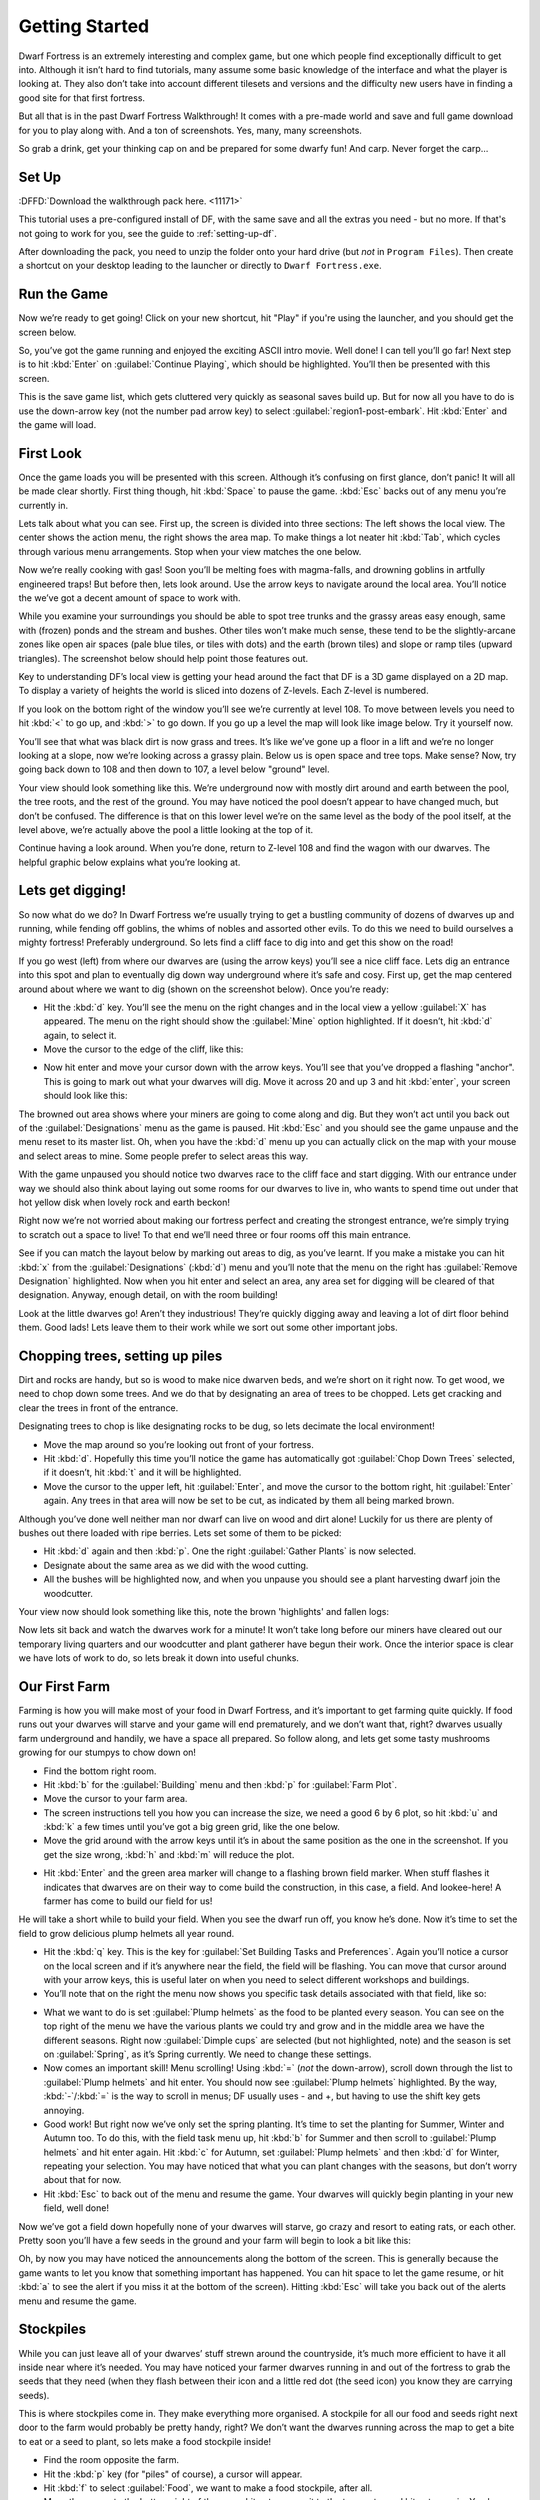 ###############
Getting Started
###############


Dwarf Fortress is an extremely interesting and complex game, but one
which people find exceptionally difficult to get into. Although it
isn’t hard to find tutorials, many assume some basic knowledge of the
interface and what the player is looking at. They also don’t take into
account different tilesets and versions and the difficulty new users
have in finding a good site for that first fortress.

But all that is in the past Dwarf Fortress Walkthrough! It comes with a
pre-made world and save and full game download for you to play along
with. And a ton of screenshots. Yes, many, many screenshots.

So grab a drink, get your thinking cap on and be prepared for some
dwarfy fun! And carp. Never forget the carp…

Set Up
======
:DFFD:`Download the walkthrough pack here. <11171>`

This tutorial uses a pre-configured install of DF, with the same
save and all the extras you need - but no more.  If that's not
going to work for you, see the guide to :ref:`setting-up-df`.

After downloading the pack, you need to unzip the folder onto your hard
drive (but *not* in ``Program Files``). Then create a shortcut on your
desktop leading to the launcher or directly to ``Dwarf Fortress.exe``.

Run the Game
============
Now we’re ready to get going! Click on your new shortcut, hit "Play" if
you're using the launcher, and you should get the screen below.

.. image:: images/01-start-screen.png
   :align: center

So, you’ve got the game running and enjoyed the exciting ASCII intro
movie. Well done! I can tell you’ll go far! Next step is to hit
:kbd:`Enter` on :guilabel:`Continue Playing`, which should be
highlighted. You’ll then be presented with this screen.

.. image:: images/01-save-list.png
   :align: center

This is the save game list, which gets cluttered very quickly as
seasonal saves build up. But for now all you have to do is use the
down-arrow key (not the number pad arrow key) to select
:guilabel:`region1-post-embark`. Hit :kbd:`Enter` and the game will load.

First Look
==========
Once the game loads you will be presented with this screen. Although
it’s confusing on first glance, don’t panic! It will all be made clear
shortly. First thing though, hit :kbd:`Space` to pause the game.
:kbd:`Esc` backs out of any menu you’re currently in.

.. image:: images/01-local-area.png
   :align: center

Lets talk about what you can see. First up, the screen is divided into
three sections: The left shows the local view. The center shows the
action menu, the right shows the area map. To make things a lot neater
hit :kbd:`Tab`, which cycles through various menu arrangements. Stop
when your view matches the one below.

.. image:: images/01-narrow-menu.png
   :align: center

Now we’re really cooking with gas! Soon you’ll be melting foes with
magma-falls, and drowning goblins in artfully engineered traps! But
before then, lets look around. Use the arrow keys to navigate around
the local area. You’ll notice the we’ve got a decent amount of space to
work with.

While you examine your surroundings you should be able to spot tree
trunks and the grassy areas easy enough, same with (frozen) ponds and
the stream and bushes. Other tiles won’t make much sense, these tend to
be the slightly-arcane zones like open air spaces (pale blue tiles, or
tiles with dots) and the earth (brown tiles) and slope or ramp tiles (upward
triangles). The screenshot below should help point those features out.

.. image:: images/01-features-lvl108.png
   :align: center

Key to understanding DF’s local view is getting your head around the
fact that DF is a 3D game displayed on a 2D map. To display a variety
of heights the world is sliced into dozens of Z-levels. Each Z-level is
numbered.

If you look on the bottom right of the window you’ll see we’re
currently at level 108. To move between levels you need to hit :kbd:`<`
to go up, and :kbd:`>` to go down. If you go up a level the map will
look like image below. Try it yourself now.

.. image:: images/01-features-lvl109.png
   :align: center

You’ll see that what was black dirt is now grass and trees. It’s like
we’ve gone up a floor in a lift and we’re no longer looking at a slope,
now we’re looking across a grassy plain. Below us is open space and
tree tops. Make sense? Now, try going back down to 108 and then down to
107, a level below "ground" level.

.. image:: images/01-features-lvl107.png
   :align: center

Your view should look something like this. We’re underground now with
mostly dirt around and earth between the pool, the tree roots, and the
rest of the ground. You may have noticed the pool doesn’t appear to
have changed much, but don’t be confused. The difference is that on
this lower level we’re on the same level as the body of the pool
itself, at the level above, we’re actually above the pool a little
looking at the top of it.

Continue having a look around. When you’re done, return to Z-level 108
and find the wagon with our dwarves. The helpful graphic below explains
what you’re looking at.

.. image:: images/01-unit-detail.png
   :align: center

Lets get digging!
=================
So now what do we do? In Dwarf Fortress we’re usually trying to get a
bustling community of dozens of dwarves up and running, while fending
off goblins, the whims of nobles and assorted other evils. To do this
we need to build ourselves a mighty fortress! Preferably underground.
So lets find a cliff face to dig into and get this show on the road!

If you go west (left) from where our dwarves are (using the arrow keys)
you’ll see a nice cliff face. Lets dig an entrance into this spot and
plan to eventually dig down way underground where it’s safe and cosy.
First up, get the map centered around about where we want to dig (shown
on the screenshot below). Once you’re ready:

* Hit the :kbd:`d` key. You’ll see the menu on the right changes and in
  the local view a yellow :guilabel:`X` has appeared. The menu on the
  right should show the :guilabel:`Mine` option highlighted. If it
  doesn’t, hit :kbd:`d` again, to select it.
* Move the cursor to the edge of the cliff, like this:

.. image:: images/01-dig-cursor.png
   :align: center

* Now hit enter and move your cursor down with the arrow keys. You’ll
  see that you’ve dropped a flashing "anchor". This is going to mark out
  what your dwarves will dig. Move it across 20 and up 3 and hit
  :kbd:`enter`, your screen should look like this:

.. image:: images/01-dig-hallway.png
   :align: center

The browned out area shows where your miners are going to come along
and dig. But they won’t act until you back out of the
:guilabel:`Designations` menu as the game is paused. Hit :kbd:`Esc` and
you should see the game unpause and the menu reset to its master list.
Oh, when you have the :kbd:`d` menu up you can actually click on the
map with your mouse and select areas to mine. Some people prefer to
select areas this way.

With the game unpaused you should notice two dwarves race to the cliff
face and start digging. With our entrance under way we should also
think about laying out some rooms for our dwarves to live in, who wants
to spend time out under that hot yellow disk when lovely rock and earth
beckon!

Right now we’re not worried about making our fortress perfect and
creating the strongest entrance, we’re simply trying to scratch out a
space to live! To that end we’ll need three or four rooms off this main
entrance.

See if you can match the layout below by marking out areas to dig, as
you’ve learnt. If you make a mistake you can hit :kbd:`x` from the
:guilabel:`Designations` (:kbd:`d`) menu and you’ll note that the menu
on the right has :guilabel:`Remove Designation` highlighted. Now when
you hit enter and select an area, any area set for digging will be
cleared of that designation. Anyway, enough detail, on with the room
building!

.. image:: images/01-dig-rooms.png
   :align: center

Look at the little dwarves go! Aren’t they industrious! They’re quickly
digging away and leaving a lot of dirt floor behind them. Good lads!
Lets leave them to their work while we sort out some other important
jobs.

Chopping trees, setting up piles
================================
Dirt and rocks are handy, but so is wood to make nice dwarven beds, and
we’re short on it right now. To get wood, we need to chop down some
trees. And we do that by designating an area of trees to be chopped.
Lets get cracking and clear the trees in front of the entrance.

Designating trees to chop is like designating rocks to be dug, so lets
decimate the local environment!

* Move the map around so you’re looking out front of your fortress.
* Hit :kbd:`d`. Hopefully this time you’ll notice the game has
  automatically got :guilabel:`Chop Down Trees` selected, if it doesn’t,
  hit :kbd:`t` and it will be highlighted.
* Move the cursor to the upper left, hit :guilabel:`Enter`, and move
  the cursor to the bottom right, hit :guilabel:`Enter` again. Any trees
  in that area will now be set to be cut, as indicated by them all being
  marked brown.

Although you’ve done well neither man nor dwarf can live on wood and
dirt alone! Luckily for us there are plenty of bushes out there loaded
with ripe berries. Lets set some of them to be picked:

* Hit :kbd:`d` again and then :kbd:`p`. One the right :guilabel:`Gather
  Plants` is now selected.
* Designate about the same area as we did with the wood cutting.
* All the bushes will be highlighted now, and when you unpause you
  should see a plant harvesting dwarf join the woodcutter.

Your view now should look something like this, note the brown
'highlights' and fallen logs:

.. image:: images/01-plants.png
   :align: center

Now lets sit back and watch the dwarves work for a minute! It won’t
take long before our miners have cleared out our temporary living
quarters and our woodcutter and plant gatherer have begun their work.
Once the interior space is clear we have lots of work to do, so lets
break it down into useful chunks.

Our First Farm
==============
Farming is how you will make most of your food in Dwarf Fortress, and
it’s important to get farming quite quickly. If food runs out your
dwarves will starve and your game will end prematurely, and we don’t
want that, right? dwarves usually farm underground and handily, we have
a space all prepared. So follow along, and lets get some tasty
mushrooms growing for our stumpys to chow down on!

* Find the bottom right room.
* Hit :kbd:`b` for the :guilabel:`Building` menu and then :kbd:`p` for
  :guilabel:`Farm Plot`.
* Move the cursor to your farm area.
* The screen instructions tell you how you can increase the size, we
  need a good 6 by 6 plot, so hit :kbd:`u` and :kbd:`k` a few times until
  you’ve got a big green grid, like the one below.
* Move the grid around with the arrow keys until it’s in about the same
  position as the one in the screenshot. If you get the size wrong,
  :kbd:`h` and :kbd:`m` will reduce the plot.

.. image:: images/01-farm-plot.png
   :align: center

* Hit :kbd:`Enter` and the green area marker will change to a flashing
  brown field marker. When stuff flashes it indicates that dwarves are on
  their way to come build the construction, in this case, a field. And
  lookee-here! A farmer has come to build our field for us!

.. image:: images/01-farm-build.png
   :align: center

He will take a short while to build your field. When you see the dwarf
run off, you know he’s done. Now it’s time to set the field to grow
delicious plump helmets all year round.

* Hit the :kbd:`q` key. This is the key for :guilabel:`Set Building
  Tasks and Preferences`. Again you’ll notice a cursor on the local
  screen and if it’s anywhere near the field, the field will be flashing.
  You can move that cursor around with your arrow keys, this is useful
  later on when you need to select different workshops and buildings.
* You’ll note that on the right the menu now shows you specific task
  details associated with that field, like so:

.. image:: images/01-crop-select.png
   :align: center

* What we want to do is set :guilabel:`Plump helmets` as the food to be
  planted every season. You can see on the top right of the menu we have
  the various plants we could try and grow and in the middle area we have
  the different seasons. Right now :guilabel:`Dimple cups` are selected
  (but not highlighted, note) and the season is set on
  :guilabel:`Spring`, as it’s Spring currently. We need to change these
  settings.
* Now comes an important skill! Menu scrolling! Using :kbd:`=` (*not*
  the down-arrow), scroll down through the list to :guilabel:`Plump
  helmets` and hit enter.  You should now see :guilabel:`Plump helmets`
  highlighted. By the way, :kbd:`-`/:kbd:`=` is the way to scroll in
  menus; DF usually uses - and +, but having to use the shift key gets
  annoying.
* Good work! But right now we’ve only set the spring planting. It’s
  time to set the planting for Summer, Winter and Autumn too. To do this,
  with the field task menu up, hit :kbd:`b` for Summer and then scroll to
  :guilabel:`Plump helmets` and hit enter again. Hit :kbd:`c` for Autumn,
  set :guilabel:`Plump helmets` and then :kbd:`d` for Winter, repeating
  your selection. You may have noticed that what you can plant changes
  with the seasons, but don’t worry about that for now.
* Hit :kbd:`Esc` to back out of the menu and resume the game. Your
  dwarves will quickly begin planting in your new field, well done!

Now we’ve got a field down hopefully none of your dwarves will starve,
go crazy and resort to eating rats, or each other. Pretty soon you’ll
have a few seeds in the ground and your farm will begin to look a bit
like this:

.. image:: images/01-crop-planting.png
   :align: center

Oh, by now you may have noticed the announcements along the bottom of
the screen. This is generally because the game wants to let you know
that something important has happened. You can hit space to let the
game resume, or hit :kbd:`a` to see the alert if you miss it at the
bottom of the screen). Hitting :kbd:`Esc` will take you back out of the
alerts menu and resume the game.

Stockpiles
==========
While you can just leave all of your dwarves’ stuff strewn around the
countryside, it’s much more efficient to have it all inside near where
it’s needed. You may have noticed your farmer dwarves running in and
out of the fortress to grab the seeds that they need (when they flash
between their icon and a little red dot (the seed icon) you know they
are carrying seeds).

This is where stockpiles come in. They make everything more organised.
A stockpile for all our food and seeds right next door to the farm
would probably be pretty handy, right? We don’t want the dwarves
running across the map to get a bite to eat or a seed to plant, so lets
make a food stockpile inside!

* Find the room opposite the farm.
* Hit the :kbd:`p` key (for "piles" of course), a cursor will appear.
* Hit :kbd:`f` to select :guilabel:`Food`, we want to make a food
  stockpile, after all.
* Move the cursor to the bottom right of the room, hit enter, move it
  to the top center and hit enter again. You have now set that space as a
  food stockpile, well done!
* Hit :kbd:`w` to make a :guilabel:`Wood` stockpile, and place it on
  the other side of the room.
* After a few seconds your spare dwarves will start moving food inside,
  you’ll see barrels and bags being hauled and pretty soon the stockpile
  will look something like this:

.. image:: images/01-first-stockpiles.png
   :align: center

You don’t have much room inside the fortress yet, so no more piles for
now. In time you’re going to want to put stockpiles everywhere to help
manage your production and resource gathering. For now, well done,
you’ve got food production up and running, you’ve set up a stockpile,
you’ve set wood to be chopped and plants to be gathered and you know
how to do some basic digging! You’ve come far!

Before reading the next instalment, how about setting some more plants
to be gathered and more wood to be chopped. Then, head on to Part 2 and
we’ll learn all about workshops, bedrooms, dinning rooms and stairs! It
will be ever so exciting, I promise!

